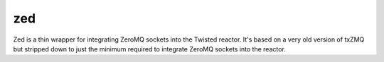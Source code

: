 zed
===

Zed is a thin wrapper for integrating ZeroMQ sockets into the Twisted reactor. It's
based on a very old version of txZMQ but stripped down to just the minimum required
to integrate ZeroMQ sockets into the reactor. 
